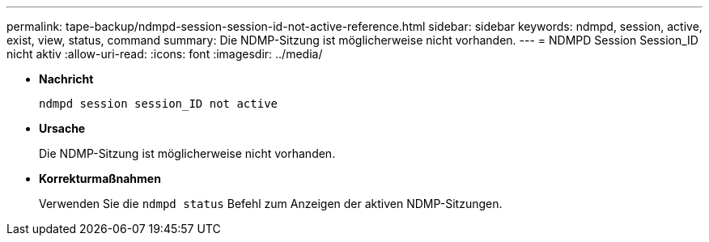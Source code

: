 ---
permalink: tape-backup/ndmpd-session-session-id-not-active-reference.html 
sidebar: sidebar 
keywords: ndmpd, session, active, exist, view, status, command 
summary: Die NDMP-Sitzung ist möglicherweise nicht vorhanden. 
---
= NDMPD Session Session_ID nicht aktiv
:allow-uri-read: 
:icons: font
:imagesdir: ../media/


[role="lead"]
* *Nachricht*
+
`ndmpd session session_ID not active`

* *Ursache*
+
Die NDMP-Sitzung ist möglicherweise nicht vorhanden.

* *Korrekturmaßnahmen*
+
Verwenden Sie die `ndmpd status` Befehl zum Anzeigen der aktiven NDMP-Sitzungen.


